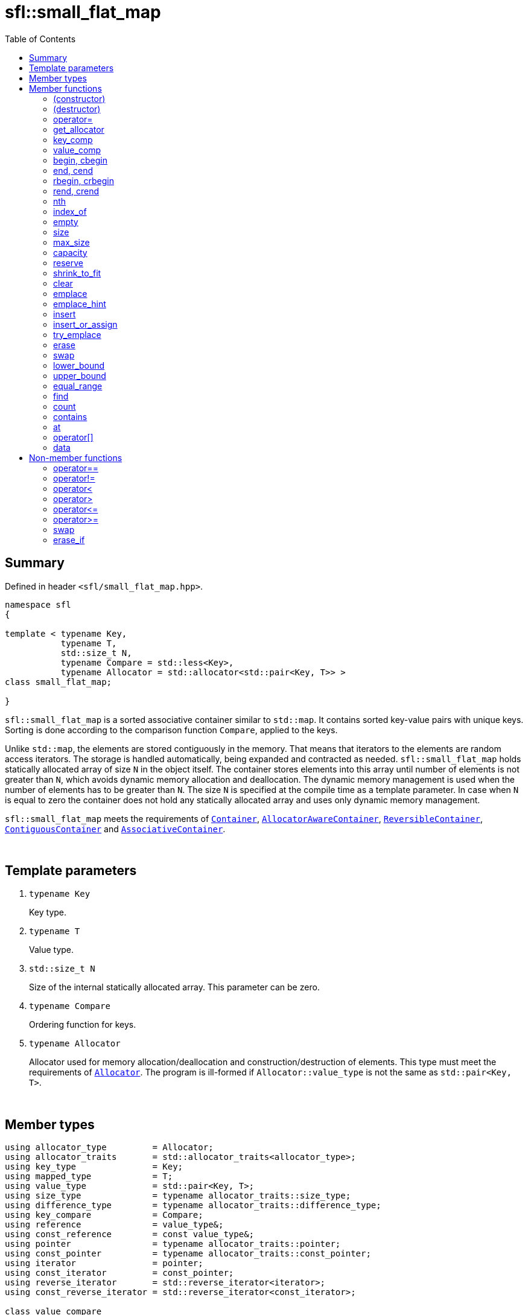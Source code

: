 = sfl::small_flat_map
:last-update-label!:
:stylesheet: stylesheet.css
:toc:

== Summary

Defined in header `<sfl/small_flat_map.hpp>`.

----
namespace sfl
{

template < typename Key,
           typename T,
           std::size_t N,
           typename Compare = std::less<Key>,
           typename Allocator = std::allocator<std::pair<Key, T>> >
class small_flat_map;

}
----

`sfl::small_flat_map` is a sorted associative container similar
to `std::map`.
It contains sorted key-value pairs with unique keys.
Sorting is done according to the comparison function `Compare`, applied to the keys.

Unlike `std::map`, the elements are stored contiguously in the memory.
That means that iterators to the elements are random access iterators.
The storage is handled automatically, being expanded and contracted as needed.
`sfl::small_flat_map` holds statically allocated array of size `N` in
the object itself.
The container stores elements into this array until number of elements is not
greater than `N`, which avoids dynamic memory allocation and deallocation.
The dynamic memory management is used when the number of elements has to be
greater than `N`.
The size `N` is specified at the compile time as a template parameter.
In case when `N` is equal to zero the container does not hold any statically
allocated array and uses only dynamic memory management.

`sfl::small_flat_map` meets the requirements of
https://en.cppreference.com/w/cpp/named_req/Container[`Container`],
https://en.cppreference.com/w/cpp/named_req/AllocatorAwareContainer[`AllocatorAwareContainer`],
https://en.cppreference.com/w/cpp/named_req/ReversibleContainer[`ReversibleContainer`],
https://en.cppreference.com/w/cpp/named_req/ContiguousContainer[`ContiguousContainer`] and
https://en.cppreference.com/w/cpp/named_req/AssociativeContainer[`AssociativeContainer`].

{empty} +

== Template parameters

. `typename Key`
+
Key type.

. `typename T`
+
Value type.

. `std::size_t N`
+
Size of the internal statically allocated array. This parameter can be zero.

. `typename Compare`
+
Ordering function for keys.

. `typename Allocator`
+
Allocator used for memory allocation/deallocation and construction/destruction
of elements.
This type must meet the requirements of
https://en.cppreference.com/w/cpp/named_req/Allocator[`Allocator`].
The program is ill-formed if `Allocator::value_type` is not the same as
`std::pair<Key, T>`.

{empty} +

== Member types

----
using allocator_type         = Allocator;
using allocator_traits       = std::allocator_traits<allocator_type>;
using key_type               = Key;
using mapped_type            = T;
using value_type             = std::pair<Key, T>;
using size_type              = typename allocator_traits::size_type;
using difference_type        = typename allocator_traits::difference_type;
using key_compare            = Compare;
using reference              = value_type&;
using const_reference        = const value_type&;
using pointer                = typename allocator_traits::pointer;
using const_pointer          = typename allocator_traits::const_pointer;
using iterator               = pointer;
using const_iterator         = const_pointer;
using reverse_iterator       = std::reverse_iterator<iterator>;
using const_reverse_iterator = std::reverse_iterator<const_iterator>;

class value_compare
{
public:
    bool operator()(const value_type& x, const value_type& y) const;
};
----

{empty} +

== Member functions

=== (constructor)

----
small_flat_map() noexcept(
    std::is_nothrow_default_constructible<Allocator>::value &&
    std::is_nothrow_default_constructible<Compare>::value
);
explicit small_flat_map(const Compare& comp) noexcept(
    std::is_nothrow_default_constructible<Allocator>::value &&
    std::is_nothrow_copy_constructible<Compare>::value
);
explicit small_flat_map(const Allocator& alloc) noexcept(
    std::is_nothrow_copy_constructible<Allocator>::value &&
    std::is_nothrow_default_constructible<Compare>::value
);
explicit small_flat_map(const Compare& comp, const Allocator& alloc) noexcept(
    std::is_nothrow_copy_constructible<Allocator>::value &&
    std::is_nothrow_copy_constructible<Compare>::value
);
----
{empty} ::
+
--
*Effects:*
Constructs an empty container.

*Complexity:*
Constant.
--

{empty} +

----
template <typename InputIt>
  small_flat_map(InputIt first, InputIt last);
template <typename InputIt>
  small_flat_map(InputIt first, InputIt last, const Compare& comp);
template <typename InputIt>
  small_flat_map(InputIt first, InputIt last, const Allocator& alloc);
template <typename InputIt>
  small_flat_map(InputIt first, InputIt last, const Compare& comp,
                                              const Allocator& alloc);
----
{empty} ::
+
--
*Effects:*
Constructs an empty container and inserts elements from the range
`[first, last)`.

*Note:*
This overload participates in overload resolution only if `InputIt`
satisfies requirements of
https://en.cppreference.com/w/cpp/named_req/InputIterator[`LegacyInputIterator`].

*Complexity:*
Linear in `std::distance(first, last)`.
--

{empty} +

----
small_flat_map(std::initializer_list<value_type> ilist);
small_flat_map(std::initializer_list<value_type> ilist,
               const Compare& comp);
small_flat_map(std::initializer_list<value_type> ilist,
               const Allocator& alloc);
small_flat_map(std::initializer_list<value_type> ilist,
               const Compare& comp, const Allocator& alloc);
----
{empty} ::
+
--
*Effects:*
Constructs an empty container and inserts elements from the initializer
list `ilist`.

*Complexity:*
Linear in `ilist.size()`.
--

{empty} +

----
small_flat_map(const small_flat_map& other);
small_flat_map(const small_flat_map& other, const Allocator& alloc);
----
{empty} ::
+
--
*Effects:*
Constructs the container with the copy of the contents of `other`.

*Complexity:*
Linear in `other.size()`.
--

{empty} +

----
small_flat_map(small_flat_map&& other);
small_flat_map(small_flat_map&& other, const Allocator& alloc);
----
{empty} ::
+
--
*Effects:*
Constructs the container with the contents of `other` using move semantics.
`other` is not guaranteed to be empty after the move.
`other` is in a valid but unspecified state after the move.

*Complexity:*
Constant in the best case. Linear in `N` in the worst case.
--

{empty} +

=== (destructor)

----
~small_flat_map();
----
{empty} ::
+
--
*Effects:*
Destructs the container. The destructors of the elements are called and
the used storage is deallocated.

*Complexity:*
Linear in `size()`.
--

{empty} +

=== operator=

----
small_flat_map& operator=(const small_flat_map& other);
----
{empty} ::
+
--
*Effects:*
Copy assignment operator. Replaces the contents with a copy of the contents
of `other`.

*Returns:*
`*this()`.

*Complexity:*
Linear in `+this->size()+` plus linear in `+other.size()+`.
--

{empty} +

----
small_flat_map& operator=(small_flat_map&& other);
----
{empty} ::
+
--
*Effects:*
Move assignment operator.
Replaces the contents with those of `other` using move semantics.
`other` is not guaranteed to be empty after the move.
`other` is in a valid but unspecified state after the move.

*Returns:*
`*this()`.

*Complexity:*

* The best case: Linear in `+this->size()+` plus constant.
* The worst case: Linear in `+this->size()+` plus linear in `+other.size()+`.
--

{empty} +

----
small_flat_map& operator=(std::initializer_list<value_type> ilist);
----
{empty} ::
+
--
*Effects:*
Replaces the contents with those identified by initializer list `ilist`.

*Returns:*
`*this()`.

*Complexity:*
Linear in `+this->size()+` plus linear in `+ilist.size()+`.
--

{empty} +

=== get_allocator

----
allocator_type get_allocator() const noexcept;
----
{empty} ::
+
--
*Effects:*
Returns the allocator associated with the container.

*Complexity:*
Constant.
--

{empty} +

=== key_comp

----
key_compare key_comp() const;
----
{empty} ::
+
--
*Effects:*
Returns the function object that compares the keys, which is a copy of
this container's constructor argument `comp`.

*Complexity:*
Constant.
--

{empty} +

=== value_comp

----
value_compare value_comp() const;
----
{empty} ::
+
--
*Effects:*
Returns a function object that compares objects of type `value_type`.

*Complexity:*
Constant.
--

{empty} +

=== begin, cbegin

----
iterator       begin() noexcept;
const_iterator begin() const noexcept;
const_iterator cbegin() const noexcept;
----
{empty} ::
+
--
*Effects:*
Returns an iterator to the first element of the container.
If the container is empty, the returned iterator is equal to `end()`.

*Complexity:*
Constant.
--

{empty} +

=== end, cend

----
iterator       end() noexcept;
const_iterator end() const noexcept;
const_iterator cend() const noexcept;
----
{empty} ::
+
--
*Effects:*
Returns an iterator to the element following the last element of
the container. This element acts as a placeholder, attempting to
access it results in undefined behavior.

*Complexity:*
Constant.
--

{empty} +

=== rbegin, crbegin

----
reverse_iterator       rbegin() noexcept;
const_reverse_iterator rbegin() const noexcept;
const_reverse_iterator crbegin() const noexcept;
----
{empty} ::
+
--
*Effects:*
Returns a reverse iterator to the first element of the reversed container.
It corresponds to the last element of the non-reversed containers.
If the container is empty, the returned iterator is equal to `rend()`.

*Complexity:*
Constant.
--

{empty} +

=== rend, crend

----
reverse_iterator       rend() noexcept;
const_reverse_iterator rend() const noexcept;
const_reverse_iterator crend() const noexcept;
----
{empty} ::
+
--
*Effects:*
Returns a reverse iterator to the element following the last element of
the reversed container. It corresponds to the element preceding the first
element of the non-reversed container. This element acts as a placeholder,
attempting to access it results in undefined behavior.

*Complexity:*
Constant.
--

{empty} +

=== nth

----
iterator       nth(size_type pos) noexcept;
const_iterator nth(size_type pos) const noexcept;
----
{empty} ::
+
--
*Preconditions:*
`+pos <= size()+`.

*Effects:*
Returns an iterator to the element at position `pos`.
If `+pos == size()+`, the returned iterator is equal to `end()`.

*Complexity:*
Constant.
--

{empty} +

=== index_of

----
size_type index_of(const_iterator pos) const noexcept;
----
{empty} ::
+
--
*Preconditions:*
`+cbegin() <= pos && pos <= cend()+`.

*Effects:*
Returns position of the element pointed by iterator `pos`.
If `+pos == end()+`, the returned value is equal to `size()`.

*Complexity:*
Constant.
--

{empty} +

=== empty

----
bool empty() const noexcept;
----
{empty} ::
+
--
*Effects:*
Returns `true` if the container has no elements,
i.e. whether `+begin() == end()+`.

*Complexity:*
Constant.
--

{empty} +

=== size

----
size_type size() const noexcept;
----
{empty} ::
+
--
*Effects:*
Returns the number of elements in the container,
i.e. `+std::distance(begin(), end())+`.

*Complexity:*
Constant.
--

{empty} +

=== max_size

----
size_type max_size() const noexcept;
----
{empty} ::
+
--
*Effects:*
Returns the maximum number of elements the container is able to hold,
i.e. `+std::distance(begin(), end())+` for the largest container.

*Complexity:*
Constant.
--

{empty} +

=== capacity

----
size_type capacity() const noexcept;
----
{empty} ::
+
--
*Effects:*
Returns the number of elements that the container has currently
allocated space for.

*Complexity:*
Constant.
--

{empty} +

=== reserve

----
void reserve(size_type new_cap);
----
{empty} ::
+
--
*Effects:*
Tries to increase capacity by allocating additional memory.

. If `+new_cap > capacity()+`, the function allocates memory for new storage
of capacity equal to the value of `new_cap`, moves elements from old storage
to new storage, and deallocates memory used by old storage.

. Otherwise the function does nothing.

This function does not change size of the container.

If the capacity is changed, all iterators and all references to the elements
are invalidated. Otherwise, no iterators or references are invalidated.

*Complexity:*
Linear.

*Exceptions:*

* `Allocator::allocate` may throw.
* ``T``'s move or copy constructor may throw.

If an exception is thrown:

* If type `T` has available `noexcept` move constructor:
** This function has no effects (strong exception guarantee).
* Else if type `T` has available copy constructor:
** This function has no effects (strong exception guarantee).
* Else if type `T` has available throwing move constructor:
** Container is changed but in valid state (basic exception guarantee).
--

{empty} +

=== shrink_to_fit

----
void shrink_to_fit();
----
{empty} ::
+
--
*Effects:*
Tries to reduce memory usage by freeing unused memory.

. If `+size() > N && size() < capacity()+`, the function allocates memory for
new storage of capacity equal to the value of `size()`, moves elements from
old storage to new storage, and deallocates memory used by old storage.

. If `+size() <= N && N < capacity()+`, the function sets new storage to be
internal statically allocated array of capacity `N`, moves elements from
old storage to new storage, and deallocates memory used by old storage.

. Otherwise the function does nothing.

This function does not change size of the container.

If the capacity is changed, all iterators and all references to the elements
are invalidated. Otherwise, no iterators or references are invalidated.

*Complexity:*
Linear.

*Exceptions:*

* `Allocator::allocate` may throw.
* ``T``'s move or copy constructor may throw.

If an exception is thrown:

* If type `T` has available `noexcept` move constructor:
** This function has no effects (strong exception guarantee).
* Else if type `T` has available copy constructor:
** This function has no effects (strong exception guarantee).
* Else if type `T` has available throwing move constructor:
** Container is changed but in valid state (basic exception guarantee).
--

{empty} +

=== clear

----
void clear() noexcept;
----
{empty} ::
+
--
*Effects:*
Erases all elements from the container.
After this call, `size()` returns zero and `capacity()` remains unchanged.

*Complexity:*
Linear in `size()`.
--

{empty} +

=== emplace

----
template <typename... Args>
std::pair<iterator, bool> emplace(Args&&... args);
----
{empty} ::
+
--
*Effects:*
Inserts a new element into the container only if the container does not
already contain an element with an equivalent key.
New element is constructed as `+value_type(std::forward<Args>(args)...)+`.

*Returns:*
Returns a pair of iterator and `bool` such that:

** The iterator component points to the inserted element or to the already
existing element.
** The `bool` component is `true` if insertion happened and `false` if it
did not.
--

{empty} +

=== emplace_hint

----
template <typename... Args>
iterator emplace_hint(const_iterator hint, Args&&... args);
----
{empty} ::
+
--
*Preconditions:*
`+cbegin() <= hint && hint <= cend()+`.

*Effects:*
Inserts a new element into the container only if the container does not
already contain an element with an equivalent key.
New element is constructed as `+value_type(std::forward<Args>(args)...)+`.
Iterator `hint` is used as a suggestion where to start to search insert
position.

*Returns:*
Returns an iterator to the inserted element or to the already existing
element.
--

{empty} +

=== insert

----
std::pair<iterator, bool> insert(const value_type& value);
----
{empty} ::
+
--
*Effects:*
Inserts copy of `value` only if the container does not already contain an
element with an key equivalent to the key of `value`.

*Returns:*
Returns a pair of iterator and `bool` such that:

** The iterator component points to the inserted element or to the already
existing element.
** The `bool` component is `true` if insertion happened and `false` if it
did not.
--

{empty} +

----
std::pair<iterator, bool> insert(value_type&& value);
----
{empty} ::
+
--
*Effects:*
Inserts `value` using move semantics only if the container does not already
contain an element with an key equivalent to the key of `value`.

*Returns:*
Returns a pair of iterator and `bool` such that:

** The iterator component points to the inserted element or to the already
existing element.
** The `bool` component is `true` if insertion happened and `false` if it
did not.
--

{empty} +

----
template <typename P>
std::pair<iterator, bool> insert(P&& value);
----
{empty} ::
+
--
*Effects:*
Inserts a new element into the container only if the container does not
already contain an element with an equivalent key.
New element is constructed as `+value_type(std::forward<P>(value))+`.

*Note:*
This overload participates in overload resolution only if
`+std::is_constructible<value_type, P&&>::value+` is `true`.

*Returns:*
Returns a pair of iterator and `bool` such that:

** The iterator component points to the inserted element or to the already
existing element.
** The `bool` component is `true` if insertion happened and `false` if it
did not.
--

{empty} +

----
iterator insert(const_iterator hint, const value_type& value);
----
{empty} ::
+
--
*Preconditions:*
`+cbegin() <= hint && hint <= cend()+`.

*Effects:*
Inserts copy of `value` only if the container does not already contain an
element with an key equivalent to the key of `value`.
Iterator `hint` is used as a suggestion where to start to search insert
position.

*Returns:*
Returns an iterator to the inserted element or to the already existing
element.
--

{empty} +

----
iterator insert(const_iterator hint, value_type&& value);
----
{empty} ::
+
--
*Preconditions:*
`+cbegin() <= hint && hint <= cend()+`.

*Effects:*
Inserts `value` using move semantics only if the container does not already
contain an element with an key equivalent to the key of `value`.
Iterator `hint` is used as a suggestion where to start to search insert
position.

*Returns:*
Returns an iterator to the inserted element or to the already existing
element.
--

{empty} +

----
template <typename P>
iterator insert(const_iterator hint, P&& value);
----
{empty} ::
+
--
*Preconditions:*
`+cbegin() <= hint && hint <= cend()+`.

*Effects:*
Inserts a new element into the container only if the container does not
already contain an element with an equivalent key.
New element is constructed as `+value_type(std::forward<P>(value))+`.
Iterator `hint` is used as a suggestion where to start to search insert
position.

*Note:*
This overload participates in overload resolution only if
`+std::is_constructible<value_type, P&&>::value+` is `true`.

*Returns:*
Returns an iterator to the inserted element or to the already existing
element.
--

{empty} +

----
template <typename InputIt>
void insert(InputIt first, InputIt last);
----
{empty} ::
+
--
*Effects:*
Inserts elements from range `[first, last)`.

The call to this function is equivalent to:
----
while (first != last)
{
    insert(*first);
    ++first;
}
----

*Note:*
This overload participates in overload resolution only if `InputIt`
satisfies requirements of
https://en.cppreference.com/w/cpp/named_req/InputIterator[`LegacyInputIterator`].
--

{empty} +

----
void insert(std::initializer_list<value_type> ilist);
----
{empty} ::
+
--
*Effects:*
Inserts elements from initializer list `ilist`.

The call to this function is equivalent to:
----
insert(ilist.begin(), ilist.end());
----
--

{empty} +

=== insert_or_assign

----
template <typename M>
  std::pair<iterator, bool> insert_or_assign(const Key& key, M&& obj);
template <typename M>
  std::pair<iterator, bool> insert_or_assign(Key&& key, M&& obj);
----
{empty} ::
+
--
*Effects:*
If a key equivalent to `key` already exists in the container, assigns
`+std::forward<M>(obj)+` to the mapped type corresponding to the key `key`.
If the key does not exist, inserts the new element.

If the first overload is used, the new element is constructed as
----
value_type( std::piecewise_construct,
            std::forward_as_tuple(key),
            std::forward_as_tuple(std::forward<M>(obj)) )
----

If the second overload is used, the new element is constructed as
----
value_type( std::piecewise_construct,
            std::forward_as_tuple(std::move(key)),
            std::forward_as_tuple(std::forward<M>(obj)) )
----

*Note:*
This overload participates in overload resolution only if
`+std::is_assignable_v<mapped_type&, M&&>+` is `true`.

*Returns:*
Returns a pair of iterator and `bool` such that:

** The iterator component points to the element that was inserted or
updated.
** The `bool` component is true if the insertion took place and `false` if
the assignment took place.
--

{empty} +

----
template <typename M>
  iterator insert_or_assign(const_iterator hint, const Key& key, M&& obj);
template <typename M>
  iterator insert_or_assign(const_iterator hint, Key&& key, M&& obj);
----
{empty} ::
+
--
*Preconditions:*
`+cbegin() <= hint && hint <= cend()+`.

*Effects:*
Same as `insert_or_assign` without `hint`. Iterator `hint` is used
as a suggestion where to start to search insert position.

*Note:*
This overload participates in overload resolution only if
`+std::is_assignable_v<mapped_type&, M&&>+` is `true`.

*Returns:*
Iterator pointing at the element that was inserted or updated.
--

{empty} +

=== try_emplace

----
template <typename... Args>
  std::pair<iterator, bool> try_emplace(const Key& key, Args&&... args);
template <typename... Args>
  std::pair<iterator, bool> try_emplace(Key&& key, Args&&... args);
----
{empty} ::
+
--
*Effects:*
If a key equivalent to `key` already exists in the container, does nothing.
Otherwise, behaves like `emplace`.

If the first overload is used, the new element is constructed as
----
value_type( std::piecewise_construct,
            std::forward_as_tuple(key),
            std::forward_as_tuple(std::forward<Args>(args)...) )
----

If the second overload is used, the new element is constructed as
----
value_type( std::piecewise_construct,
            std::forward_as_tuple(std::move(key)),
            std::forward_as_tuple(std::forward<Args>(args)...) )
----

*Returns:*
Returns a pair of iterator and `bool` such that:

** The iterator component points to the inserted element or to the already
existing element.
** The `bool` component is `true` if insertion happened and `false` if it
did not.
--

{empty} +

----
template <typename... Args>
  iterator try_emplace(const_iterator hint, const Key& key, Args&&... args);
template <typename... Args>
  iterator try_emplace(const_iterator hint, Key&& key, Args&&... args);
----
{empty} ::
+
--
*Preconditions:*
`+cbegin() <= hint && hint <= cend()+`.

*Effects:*
Same as `try_emplace` without `hint`. Iterator `hint` is used
as a suggestion where to start to search insert position.

*Returns:*
Returns an iterator to the inserted element or to the already existing
element.
--

{empty} +

=== erase

----
iterator erase(iterator pos);
iterator erase(const_iterator pos);
----
{empty} ::
+
--
*Preconditions:*
`+cbegin() <= pos && pos < cend()+`.

*Effects:*
Removes the element pointed by iterator `pos`.

*Returns:*
Iterator following the last removed element.
--

{empty} +

----
iterator erase(const_iterator first, const_iterator last);
----
{empty} ::
+
--
*Preconditions:*
`+cbegin() <= first && first <= last && last <= cend()+`.

*Effects:*
Removes the elements in the range `[first, last)`.

*Returns:*
Iterator following the last removed element.
--

{empty} +

----
size_type erase(const Key& key);
----
{empty} ::
+
--
*Effects:*
Removes the element (if one exists) with the key equivalent to `key`.

*Returns:*
Number of elements removed (0 or 1).
--

{empty} +

----
template <typename K>
size_type erase(K&& x);
----
{empty} ::
+
--
*Effects:*
Removes the element (if one exists) with key that compares equivalent to
the value `x`.

*Note:*
This overload participates in overload resolution only if
`Compare::is_transparent` exists and is a valid type.
It allows calling this function without constructing an instance of `Key`.

*Returns:*
Number of elements removed (0 or 1).
--

{empty} +

=== swap

----
void swap(small_flat_map& other);
----
{empty} ::
+
--
*Preconditions:*
`+allocator_traits::propagate_on_container_swap::value || get_allocator() == other.get_allocator()+`.

*Effects:*
Exchanges the contents of the container with those of `other`.

*Complexity:*
Constant in the best case. Linear in `+this->size()+` plus linear in
`+other.size()+` in the worst case.
--

{empty} +

=== lower_bound

----
iterator       lower_bound(const Key& key);
const_iterator lower_bound(const Key& key) const;
----
{empty} ::
+
--
*Effects:*
Returns an iterator pointing to the first element with key that is
not less than `key`, or `end()` if such an element is not found.

*Complexity:*
Logarithmic in `size()`.
--

{empty} +

----
template <typename K>
  iterator       lower_bound(const K& x);
template <typename K>
  const_iterator lower_bound(const K& x) const;
----
{empty} ::
+
--
*Effects:*
Returns an iterator pointing to the first element with key that compares
not less to the value `x`, or `end()` if such an element is not found.

*Note:*
This overload participates in overload resolution only if
`Compare::is_transparent` exists and is a valid type.
It allows calling this function without constructing an instance of `Key`.

*Complexity:*
Logarithmic in `size()`.
--

{empty} +

=== upper_bound

----
iterator       upper_bound(const Key& key);
const_iterator upper_bound(const Key& key) const;
----
{empty} ::
+
--
*Effects:*
Returns an iterator pointing to the first element with key that is
greater than `key`, or `end()` if such an element is not found.

*Complexity:*
Logarithmic in `size()`.
--

{empty} +

----
template <typename K>
  iterator       upper_bound(const K& x);
template <typename K>
  const_iterator upper_bound(const K& x) const;
----
{empty} ::
+
--
*Effects:*
Returns an iterator pointing to the first element with key that compares
greater to the value `x`, or `end()` if such an element is not found.

*Note:*
This overload participates in overload resolution only if
`Compare::is_transparent` exists and is a valid type.
It allows calling this function without constructing an instance of `Key`.

*Complexity:*
Logarithmic in `size()`.
--

{empty} +

=== equal_range

----
std::pair<iterator, iterator>             equal_range(const Key& key);
std::pair<const_iterator, const_iterator> equal_range(const Key& key) const;
----
{empty} ::
+
--
*Effects:*
Returns a range containing all elements with the key that is equal
to `key`. +
The first iterator in pair points to the first element that is not less
than `key`, or `end()` if such an element does not exist. +
The second iterator in pair points to the first element that is greater
that `key`, or `end()` is such an element does not exist.

*Complexity:*
Logarithmic in `size()`.
--

{empty} +

----
template <typename K>
  std::pair<iterator, iterator>             equal_range(const K& x);
template <typename K>
  std::pair<const_iterator, const_iterator> equal_range(const K& x) const;
----
{empty} ::
+
--
*Effects:*
Returns a range containing all elements with the key that compares equal
to the value `x`. +
The first iterator in pair points to the first element that compares not less
to the value `x`, or `end()` if such an element does not exist. +
The second iterator in pair points to the first element that compares greater
to the value `x`, or `end()` is such an element does not exist.

*Note:*
This overload participates in overload resolution only if
`Compare::is_transparent` exists and is a valid type.
It allows calling this function without constructing an instance of `Key`.

*Complexity:*
Logarithmic in `size()`.
--

{empty} +

=== find

----
iterator       find(const Key& key);
const_iterator find(const Key& key) const;
----
{empty} ::
+
--
*Effects:*
Finds an element with key equivalent to `key`.

*Returns:*
If element is found, returns an iterator to that element.
If no such element is found, returns `end()`.

*Complexity:*
Logarithmic in `size()`.
--

{empty} +

----
template <typename K>
  iterator       find(const K& x);
template <typename K>
  const_iterator find(const K& x) const;
----
{empty} ::
+
--
*Effects:*
Finds an element with key that compares equivalent to the value `x`.

*Note:*
This overload participates in overload resolution only if
`Compare::is_transparent` exists and is a valid type.
It allows calling this function without constructing an instance of `Key`.

*Returns:*
If element is found, returns an iterator to that element.
If no such element is found, returns `end()`.

*Complexity:*
Logarithmic in `size()`.
--

{empty} +

=== count

----
size_type count(const Key& key) const;
----
{empty} ::
+
--
*Effects:*
Returns the number of elements with key equivalent to `key`, which is
either 1 or 0 since this container does not allow duplicates.

*Complexity:*
Logarithmic in `size()`.
--

{empty} +

----
template <typename K>
size_type count(const K& x) const;
----
{empty} ::
+
--
*Effects:*
Returns the number of elements with key that compares equivalent to the
value `x`, which is either 1 or 0 since this container does not allow
duplicates.

*Note:*
This overload participates in overload resolution only if
`Compare::is_transparent` exists and is a valid type.
It allows calling this function without constructing an instance of `Key`.

*Complexity:*
Logarithmic in `size()`.
--

{empty} +

=== contains

----
bool contains(const Key& key) const;
----
{empty} ::
+
--
*Effects:*
Returns `true` if the container contains an element with key equivalent
to `key`, otherwise returns `false`.

*Complexity:*
Logarithmic in `size()`.
--

{empty} +

----
template <typename K>
bool contains(const K& x) const;
----
{empty} ::
+
--
*Effects:*
Returns `true` if the container contains an element with the key that
compares equivalent to the value `x`, otherwise returns `false`.

*Note:*
This overload participates in overload resolution only if
`Compare::is_transparent` exists and is a valid type.
It allows calling this function without constructing an instance of `Key`.

*Complexity:*
Logarithmic in `size()`.
--

{empty} +

=== at

----
T&       at(const Key& key);
const T& at(const Key& key) const;
----
{empty} ::
+
--
*Effects:*
Returns a reference to the mapped value of the element with key
equivalent to `key`. If no such element exists, an exception of type
`std::out_of_range` is thrown.

*Complexity:*
Logarithmic in `size()`.

*Exceptions:*
`std::out_of_range` if the container does not have an element with the
specified key.
--

{empty} +

=== operator[]

----
T& operator[](const Key& key);
T& operator[](Key&& key);
----
{empty} ::
+
--
*Effects:*
Returns a reference to the value that is mapped to a key equivalent to
`key`, performing an insertion if such key does not already exist.

The first overload is equivalent to:
----
return try_emplace(key).first->second;
----

The second overload is equivalent to:
----
return try_emplace(std::move(key)).first->second;
----

*Complexity:*
Logarithmic in `size()`.
--

{empty} +

=== data

----
value_type*       data() noexcept;
const value_type* data() const noexcept;
----
{empty} ::
+
--
*Effects:*
Returns pointer to the underlying array serving as element storage.
The pointer is such that range `[data(), data() + size())` is always
a valid range, even if the container is empty. `data()` is not
dereferenceable if the container is empty.

*Complexity:*
Constant.
--

{empty} +

== Non-member functions

=== operator==

----
template <typename K, typename T, std::size_t N, typename C, typename A>
bool operator==
(
    const small_flat_map<K, T, N, C, A>& x,
    const small_flat_map<K, T, N, C, A>& y
);
----
{empty} ::
+
--
*Effects:*
Returns `true` if the contents of the `x` and `y` are equal, `false` otherwise.

The comparison is performed by `std::equal`.
This comparison ignores the container's ordering `Compare`.
--

{empty} +

=== operator!=

----
template <typename K, typename T, std::size_t N, typename C, typename A>
bool operator!=
(
    const small_flat_map<K, T, N, C, A>& x,
    const small_flat_map<K, T, N, C, A>& y
);
----
{empty} ::
+
--
*Effects:*
Returns `true` if the contents of the `x` and `y` are not equal, `false` otherwise.

The comparison is performed by `std::equal`.
This comparison ignores the container's ordering `Compare`.
--

{empty} +

=== operator<

----
template <typename K, typename T, std::size_t N, typename C, typename A>
bool operator<
(
    const small_flat_map<K, T, N, C, A>& x,
    const small_flat_map<K, T, N, C, A>& y
);
----
{empty} ::
+
--
*Effects:*
Returns `true` if the contents of the `x` are lexicographically less than
the contents of `y`, `false` otherwise.

The comparison is performed by `std::lexicographical_compare`.
This comparison ignores the container's ordering `Compare`.
--

{empty} +

=== operator>

----
template <typename K, typename T, std::size_t N, typename C, typename A>
bool operator>
(
    const small_flat_map<K, T, N, C, A>& x,
    const small_flat_map<K, T, N, C, A>& y
);
----
{empty} ::
+
--
*Effects:*
Returns `true` if the contents of the `x` are lexicographically greater than
the contents of `y`, `false` otherwise.

The comparison is performed by `std::lexicographical_compare`.
This comparison ignores the container's ordering `Compare`.
--

{empty} +

=== operator\<=

----
template <typename K, typename T, std::size_t N, typename C, typename A>
bool operator<=
(
    const small_flat_map<K, T, N, C, A>& x,
    const small_flat_map<K, T, N, C, A>& y
);
----
{empty} ::
+
--
*Effects:*
Returns `true` if the contents of the `x` are lexicographically less than
or equal to the contents of `y`, `false` otherwise.

The comparison is performed by `std::lexicographical_compare`.
This comparison ignores the container's ordering `Compare`.
--

{empty} +

=== operator>=

----
template <typename K, typename T, std::size_t N, typename C, typename A>
bool operator>=
(
    const small_flat_map<K, T, N, C, A>& x,
    const small_flat_map<K, T, N, C, A>& y
);
----
{empty} ::
+
--
*Effects:*
Returns `true` if the contents of the `x` are lexicographically greater than
or equal to the contents of `y`, `false` otherwise.

The comparison is performed by `std::lexicographical_compare`.
This comparison ignores the container's ordering `Compare`.
--

{empty} +

=== swap

----
template <typename K, typename T, std::size_t N, typename C, typename A>
void swap
(
    small_flat_map<K, T, N, C, A>& x,
    small_flat_map<K, T, N, C, A>& y
);
----
{empty} ::
+
--
*Effects:*
Swaps the contents of `x` and `y`. Calls `x.swap(y)`.
--

{empty} +

=== erase_if

----
template <typename K, typename T, std::size_t N, typename C, typename A,
          typename Predicate>
typename small_flat_map<K, T, N, C, A>::size_type
    erase_if(small_flat_map<K, T, N, C, A>& c, Predicate pred)
----
{empty} ::
+
--
*Effects:*
Erases all elements that satisfy the predicate `pred` from the container.

Parameter `pred` is unary predicate which returns `true` if the element should
be removed.

*Returns:*
The number of erased elements.
--

{empty} +

End of document.
